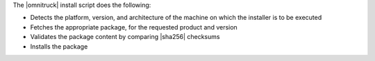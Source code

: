 .. The contents of this file may be included in multiple topics (using the includes directive).
.. The contents of this file should be modified in a way that preserves its ability to appear in multiple topics. 

The |omnitruck| install script does the following:

* Detects the platform, version, and architecture of the machine on which the installer is to be executed
* Fetches the appropriate package, for the requested product and version
* Validates the package content by comparing |sha256| checksums
* Installs the package